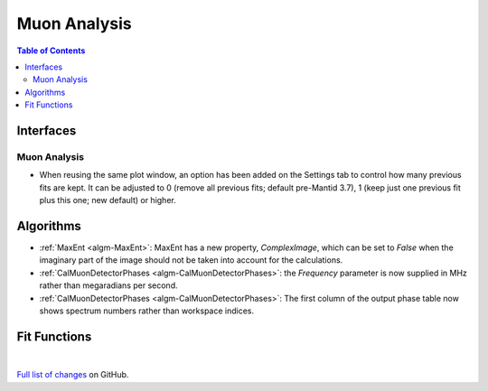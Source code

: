=============
Muon Analysis
=============

.. contents:: Table of Contents
   :local:

Interfaces
----------

Muon Analysis
#############

- When reusing the same plot window, an option has been added on the Settings tab to control how many previous fits are kept. It can be adjusted to 0 (remove all previous fits; default pre-Mantid 3.7), 1 (keep just one previous fit plus this one; new default) or higher.

Algorithms
----------

- :ref:`MaxEnt <algm-MaxEnt>`: MaxEnt has a new property, *ComplexImage*, which can be set
  to *False* when the imaginary part of the image should not be taken into account for the
  calculations.

- :ref:`CalMuonDetectorPhases <algm-CalMuonDetectorPhases>`: the *Frequency* parameter is now supplied in MHz rather than megaradians per second.

- :ref:`CalMuonDetectorPhases <algm-CalMuonDetectorPhases>`: The first column of the output phase table now shows spectrum numbers rather than workspace indices.

Fit Functions
-------------

|

`Full list of changes <http://github.com/mantidproject/mantid/pulls?q=is%3Apr+milestone%3A%22Release+3.8%22+is%3Amerged+label%3A%22Component%3A+Muon%22>`_
on GitHub.
